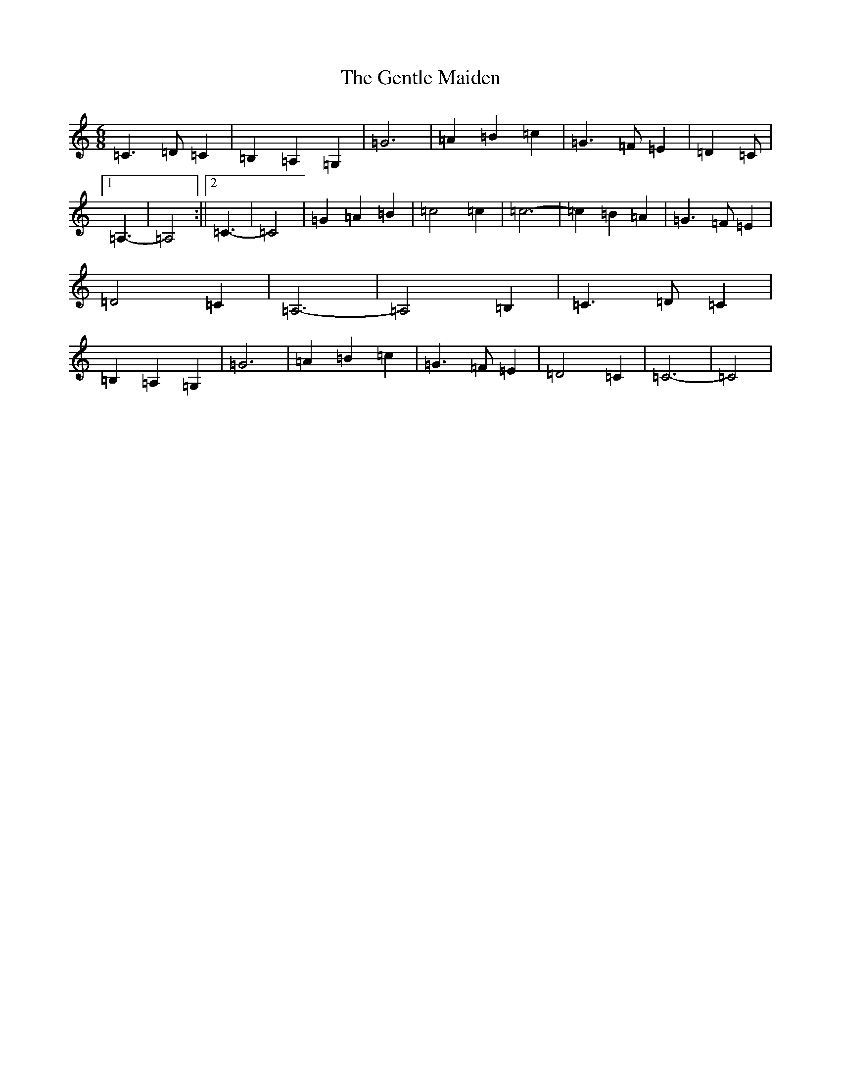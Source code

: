 X: 7832
T: Gentle Maiden, The
S: https://thesession.org/tunes/6813#setting6813
Z: G Major
R: waltz
M:6/8
L:1/8
K: C Major
=C3=D=C2|=B,2=A,2=G,2|=G6|=A2=B2=c2|=G3=F=E2|=D2=C|1=A,3-|=A,4:||2=C3-|=C4|=G2=A2=B2|=c4=c2|=c6-|=c2=B2=A2|=G3=F=E2|=D4=C2|=A,6-|=A,4=B,2|=C3=D=C2|=B,2=A,2=G,2|=G6|=A2=B2=c2|=G3=F=E2|=D4=C2|=C6-|=C4|